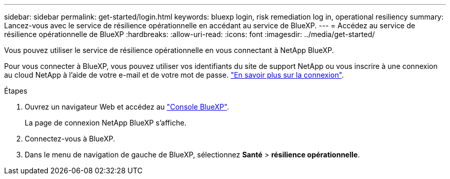 ---
sidebar: sidebar 
permalink: get-started/login.html 
keywords: bluexp login, risk remediation log in, operational resiliency 
summary: Lancez-vous avec le service de résilience opérationnelle en accédant au service de BlueXP. 
---
= Accédez au service de résilience opérationnelle de BlueXP
:hardbreaks:
:allow-uri-read: 
:icons: font
:imagesdir: ../media/get-started/


[role="lead"]
Vous pouvez utiliser le service de résilience opérationnelle en vous connectant à NetApp BlueXP.

Pour vous connecter à BlueXP, vous pouvez utiliser vos identifiants du site de support NetApp ou vous inscrire à une connexion au cloud NetApp à l'aide de votre e-mail et de votre mot de passe. https://docs.netapp.com/us-en/cloud-manager-setup-admin/task-logging-in.html["En savoir plus sur la connexion"].

.Étapes
. Ouvrez un navigateur Web et accédez au https://console.bluexp.netapp.com/["Console BlueXP"].
+
La page de connexion NetApp BlueXP s'affiche.

. Connectez-vous à BlueXP.
. Dans le menu de navigation de gauche de BlueXP, sélectionnez *Santé* > *résilience opérationnelle*.

